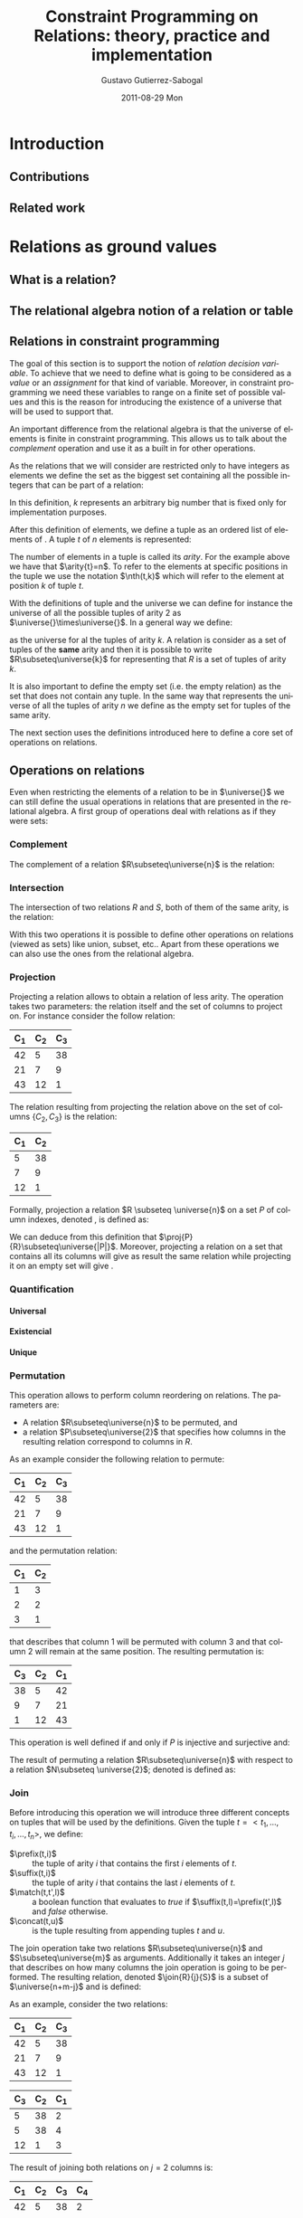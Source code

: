 #+TITLE:     Constraint Programming on Relations: theory, practice and implementation
#+AUTHOR:    Gustavo Gutierrez-Sabogal
#+EMAIL:     gustavo.ggutierrez@gmail.com
#+DATE:      2011-08-29 Mon
#+DESCRIPTION: 
#+KEYWORDS: 
#+LANGUAGE:  en
#+OPTIONS:   H:4 num:t toc:t \n:nil @:t ::t |:t ^:t -:t f:t *:t <:t
#+OPTIONS:   TeX:t LaTeX:nil skip:nil d:nil todo:t pri:nil tags:not-in-toc
#+INFOJS_OPT: view:nil toc:nil ltoc:t mouse:underline buttons:0 path:http://orgmode.org/org-info.js
#+EXPORT_SELECT_TAGS: export
#+EXPORT_EXCLUDE_TAGS: noexport
#+LINK_UP:   
#+LINK_HOME: 

#+LaTeX_CLASS: uclthesis
#+LATEX_HEADER: \usepackage{amsmath}
#+LATEX_HEADER: \usepackage{latexsym}
#+LATEX_HEADER: \usepackage{graphicx}
#+LaTeX_HEADER: \usepackage{minted}
#+LaTeX_HEADER: \usemintedstyle{emacs}
#+LaTeX_HEADER: \definecolor{codebg}{rgb}{0.95,0.95,0.95}
#+LaTeX_HEADER: \definecolor{codeframe}{rgb}{0.69,0.84,0.31}
#+LaTeX_HEADER: \renewcommand{\theFancyVerbLine}{\sffamily \textcolor[rgb]{0.5,0.5,1.0}{\scriptsize \oldstylenums{\arabic{FancyVerbLine}}}}
#+LATEX_HEADER: \usepackage{hyperref}
#+LATEX_HEADER: \newcommand{\universe}[1]{\ensuremath{\mathcal{U}_{#1}}}
#+LATEX_HEADER: \newcommand{\emptyrel}[1]{\ensuremath{\emptyset_{#1}}}
#+LATEX_HEADER: \newcommand{\tuple}[1]{\ensuremath{\langle t_{1},\ldots,t_{#1} \rangle}}
#+LATEX_HEADER: \newcommand{\arity}[1]{\ensuremath{arity(#1)}}
#+LATEX_HEADER: \newcommand{\compl}[1]{\ensuremath{\lnot #1}}
#+LATEX_HEADER: \newcommand{\inter}[2]{\ensuremath{#1\cap #2}}
#+LATEX_HEADER: \newcommand{\proj}[2]{\ensuremath{\underset{\scriptstyle #1}{\prod}(#2)}}
#+LATEX_HEADER: \newcommand{\perm}[2]{\ensuremath{\underset{\scriptstyle #2}{\sigma}(#1)}}
#+LATEX_HEADER: \newcommand{\join}[3]{\ensuremath{#1 \underset{\scriptstyle #2}{\Join} #3}}
#+LATEX_HEADER: \newcommand{\follow}[3]{\ensuremath{#1 \underbrace{\scriptstyle #2}_{\scriptstyle \/} #3}}
#+LATEX_HEADER: \newcommand{\followall}[3]{\ensuremath{#1 \underbrace{\scriptstyle #2}_{\scriptstyle \forall} #3}}
#+LATEX_HEADER: \newcommand{\glbo}{\ensuremath{\operatorname{glb}}}
#+LATEX_HEADER: \newcommand{\glb}[1]{\ensuremath{\glbo(#1)}}
#+LATEX_HEADER: \newcommand{\lubo}{\ensuremath{\operatorname{lub}}}
#+LATEX_HEADER: \newcommand{\lub}[1]{\ensuremath{\lubo(#1)}}
#+LATEX_HEADER: \newcommand{\unko}{\ensuremath{\operatorname{unk}}}
#+LATEX_HEADER: \newcommand{\unk}[1]{\ensuremath{\unko(#1)}}
#+LATEX_HEADER: \newcommand{\suffix}{\ensuremath{\operatorname{suffix}}}
#+LATEX_HEADER: \newcommand{\concat}{\ensuremath{\operatorname{concat}}}
#+LATEX_HEADER: \newcommand{\match}{\ensuremath{\operatorname{mathc}}}
#+LATEX_HEADER: \newcommand{\prefix}{\ensuremath{\operatorname{prefix}}}
#+LATEX_HEADER: \newcommand{\nth}{\ensuremath{\operatorname{nth}}}


* My own FAQ :noexport:
** Insert c++ source code
   Everything is ready for that, just add a block like:
   #+begin_src c++ :exports code
    x = str(y);
    class foo { foo(int x); };
    x = str(y)
    x = str(y)
    x = str(y)   
    x = str(y)
   #+end_src
  
** Verbatim text
   #+BEGIN_EXAMPLE
     $ mv gmp-4.3.2 gmp
     $ mv mpfr-2.4.2 mpfr
     $ mv mpc-0.8.1 mpc
   #+END_EXAMPLE

* TODO [0%] General things to be done 				   :noexport:
** TODO Create the converter to use Context instead of latex 
** TODO Improve latex definitions for the relation operations shortcuts 
** TODO Improve the definition of the tuple command in latex.
** TODO design the follow operator in tikz 
** TODO Change the mode from article to book when exporting the document
** TODO Fix the export to latex using uclthesis
   For now follow these instructions to export this document:
   - Try to export to late, it will fail saying that uclthesis is not defined
   - evaluate the contents of file:uclthesis.el
   - Try to export again, it should work this time
* Introduction
** Contributions
** Related work
* TODO [%] Relations as ground values :noexport:
** TODO explain that a relation is a set of tuples.
   For now it does not matter how tuples are considered or which kind
   of elements do they contain.
** TODO explain that there is a formal model behind relations: the relational algebra. :noexport:
** TODO explain that there are two ways of see a relation, as a set or by columns. :noexport:

* Relations as ground values
** What is a relation?
** The relational algebra notion of a relation or table
** Relations in constraint programming
   The goal of this section is to support the notion of /relation
   decision variable/. To achieve that we need to define what is going
   to be considered as a /value/ or an /assignment/ for that kind of
   variable. Moreover, in constraint programming we need these
   variables to range on a finite set of possible values and this is
   the reason for introducing the existence of a universe that will be
   used to support that.

   An important difference from the relational algebra is that the
   universe of elements is finite in constraint programming. This
   allows us to talk about the /complement/ operation and use it as a
   built in for other operations.

  
   As the relations that we will consider are restricted only to have
   integers as elements we define the set \universe{} as the biggest
   set containing all the possible integers that can be part of a
   relation:
   
   \begin{align*} 
   \universe{} = \{x : 0 \leq x \leq k \} 
   \end{align*}
   
   In this definition, $k$ represents an arbitrary big number that
   is fixed only for implementation purposes.
   
   After this definition of elements, we define a tuple as an
   ordered list of elements of \universe{}. A tuple $t$ of $n$
   elements is represented:
   
   \begin{align*} 
   t = \tuple{n}
   \end{align*}
  
   The number of elements in a tuple is called its /arity/. For the
   example above we have that $\arity{t}=n$. To refer to the elements
   at specific positions in the tuple we use the notation $\nth(t,k)$
   which will refer to the element at position $k$ of tuple $t$.
   
   With the definitions of tuple and the universe we can define for
   instance the universe of all the possible tuples of arity 2 as
   $\universe{}\times\universe{}$. In a general way we define:
   
   \begin{align*}
   \universe{k} = \underbrace{\universe{}\times\ldots\times\universe{}}_{k-times}
   \end{align*}
   
   as the universe for al the tuples of arity $k$. A relation is
   consider as a set of tuples of the *same* arity and then it is
   possible to write $R\subseteq\universe{k}$ for representing that
   $R$ is a set of tuples of arity $k$.
     
   It is also important to define the empty set (i.e. the empty
   relation) as the set that does not contain any tuple. In the same
   way that \universe{n} represents the universe of all the tuples of
   arity $n$ we define \emptyrel{n} as the empty set for tuples of the
   same arity.

   The next section uses the definitions introduced here to define a
   core set of operations on relations.

** Operations on relations
   Even when restricting the elements of a relation to be in
   $\universe{}$ we can still define the usual operations in relations
   that are presented in the relational algebra. A first group of
   operations deal with relations as if they were sets:

*** Complement
    The complement of a relation $R\subseteq\universe{n}$ is the relation: 
    
    \begin{align*}
    \compl{R} = \{t : t \in \universe{n} \land t \notin R\}
    \end{align*}
    
*** Intersection
    The intersection of two relations $R$ and $S$, both of them of
    the same arity, is the relation:
    
    \begin{align*}
    \inter{R}{S} = \{t : t \in R \land t \in S \}
    \end{align*}

    With this two operations it is possible to define other operations
    on relations (viewed as sets) like union, subset, etc.. Apart from
    these operations we can also use the ones from the relational
    algebra.
    
*** Projection
    Projecting a relation allows to obtain a relation of less
    arity. The operation takes two parameters: the relation itself and
    the set of columns to project on. For instance consider the follow
    relation:
     |-------+-------+-------|
     | C_{1} | C_{2} | C_{3} |
     |-------+-------+-------|
     |    42 |     5 |    38 |
     |    21 |     7 |     9 |
     |    43 |    12 |     1 |
     |-------+-------+-------|

    The relation resulting from projecting the relation above on the
    set of columns $\{C_{2},C_{3}\}$ is the relation:
    |-------+-------|
    | C_{1} | C_{2} |
    |-------+-------|
    |     5 |    38 |
    |     7 |     9 |
    |    12 |     1 |
    |-------+-------|

    Formally, projection a relation $R \subseteq \universe{n}$ on a
    set $P$ of column indexes, denoted  \proj{P}{R}, is defined as: 
    \begin{align*}
    \forall t \in R  \implies \exists t' \in \proj{P}{R}: \arity{t'}=|P|
    \land \forall i \in P : \nth(t',i) = \nth(t,i)
    \end{align*}

    We can deduce from this definition that
    $\proj{P}{R}\subseteq\universe{|P|}$. Moreover, projecting a
    relation on a set that contains all its columns will give as
    result the same relation while projecting it on an empty set will
    give \emptyrel{0}.
*** Quantification
**** Universal
**** Existencial
**** Unique
*** Permutation
    This operation allows to perform column reordering on
    relations. The parameters are:
    
    - A relation $R\subseteq\universe{n}$ to be permuted, and
    - a relation $P\subseteq\universe{2}$ that specifies how columns in
      the resulting relation correspond to columns in $R$.

    As an example consider the following relation to permute:
    |-------+-------+-------|
    | C_{1} | C_{2} | C_{3} |
    |-------+-------+-------|
    |    42 |     5 |    38 |
    |    21 |     7 |     9 |
    |    43 |    12 |     1 |
    |-------+-------+-------|

    and the permutation relation:
    |-------+-------|
    | C_{1} | C_{2} |
    |-------+-------|
    |     1 |     3 |
    |     2 |     2 |
    |     3 |     1 |
    |-------+-------|
    
    that describes that column 1 will be permuted with column 3 and
    that column 2 will remain at the same position. The resulting
    permutation is:
    |-------+-------+-------|
    | C_{3} | C_{2} | C_{1} |
    |-------+-------+-------|
    |    38 |     5 |    42 |
    |     9 |     7 |    21 |
    |     1 |    12 |    43 |
    |-------+-------+-------|

    This operation is well defined if and only if $P$ is injective and
    surjective and:

    \begin{align*}
    &\forall x, y : (x,y) \in P \implies x \in C(R) \land y \in C(R) \\
    &C(R)=\{1,\ldots,n\}
    \end{align*}
      
    The result of permuting a relation $R\subseteq\universe{n}$ with
    respect to a relation $N\subseteq \universe{2}$;  denoted
    \perm{R}{N} is defined as:
    
    \begin{align*}
    \forall t \in R  \implies \exists t' \in \perm{R}{N}: \forall i
    \in C(R) : \nth(t,i) = \nth(t',N(i))
    \end{align*}
    
*** TODO Join :noexport:
**** TODO [%] Define the following operations formally.
***** TODO Introduce the notion of Follow or division
    
*** Join
    
    Before introducing this operation we will introduce three
    different concepts on tuples that will be used by the definitions.
    Given the tuple $t=<t_1,\ldots,t_i,\ldots,t_n>$, we define:
    
    - $\prefix(t,i)$ :: the tuple of arity $i$ that contains the first
      $i$ elements of $t$.
    - $\suffix(t,i)$ :: the tuple of arity $i$ that contains the last $i$
      elements of $t$.
    - $\match(t,t',l)$ :: a boolean function that evaluates to /true/ if
      $\suffix(t,l)=\prefix(t',l)$ and /false/ otherwise.
    - $\concat(t,u)$ :: is the tuple resulting from appending tuples $t$
      and $u$.

    The join operation take two relations $R\subseteq\universe{n}$ and
    $S\subseteq\universe{m}$ as arguments. Additionally it takes an
    integer $j$ that describes on how many columns the join operation is
    going to be performed. The resulting relation, denoted $\join{R}{j}{S}$
    is a subset of $\universe{n+m-j}$ and is defined:
    
    \begin{align*}
    \forall r \in R \forall s \in S : match(r,s,j) \implies
    \concat(r,\suffix(s,m-j)) \in  \join{R}{j}{S}
    \end{align*}
    
    As an example, consider the two relations:
    |-------+-------+-------|
    | C_{1} | C_{2} | C_{3} |
    |-------+-------+-------|
    |    42 |     5 |    38 |
    |    21 |     7 |     9 |
    |    43 |    12 |     1 |
    |-------+-------+-------|
    
    |-------+-------+-------|
    | C_{3} | C_{2} | C_{1} |
    |-------+-------+-------|
    |     5 |    38 |     2 |
    |     5 |    38 |     4 |
    |    12 |     1 |     3 |
    |-------+-------+-------|

    The result of joining both relations on $j=2$ columns is:
    
    |-------+-------+-------+-------|
    | C_{1} | C_{2} | C_{3} | C_{4} |
    |-------+-------+-------+-------|
    |    42 |     5 |    38 |     2 |
    |    42 |     5 |    38 |     4 |
    |    43 |    12 |     1 |     3 |
    |-------+-------+-------+-------|

    An special case of the join operation is when $j=0$. From the
    definition, $match(t,u,0)$ will evaluate to /true/ always. In this
    case every possible combination of tuples will be part of the result
    and therefore it represents the cartesian product of the two
    relations.

    \begin{align*}
    R \times S = \join{R}{0}{S}
    \end{align*}
    
*** Summarizing (notion of cardinality)
* Relations as decision variables
   They represent a relation out of a possible sets of relations.
** Domain definition
*** What it really is in the mathematical sense
**** Lattice and power set definitions
***** Minimal and maximal elements
***** Operations that increase information in the lattice
*** How does is it approximated
*** How does is it implemented
** Kernel constraints
   Thes constraints define the basic prunning operations that can be
   performed on the decision variables. These operations must interact
   directly with the domain representation taking into account several
   aspects:
   
   - They must perform within a reasonable time complexity. As all the
     the constraint will rely on these operations for prunning, their
     time complexity plays a very important role.
   - The representation can only be updated in a way that can be
     recorded by the representation. They cannot offer prunning levels
     that cannot be represented by affecting the domain
     representation.

     Actually, the proposeddomain representation has a direct
     implication in the consistency level that can be achieved by any
     constraint on the decision variables in this system. Because we
     approximate the domain of a variable by two bounds, the only way
     of modifying the domain is by modifying them. For this reason no
     constraint can perform a prunning stronger than *bound
     consistency*.

     The basic prunning operations are:
     - Contracting the domain by removing information from the /upper
       bound/. This operation allows to reduce the domain by reducing
       the possible relations that can be represented in the
       domain. It is straight forward to see that this operation is
       monotonic: it always leads to an smaller domain.
       \begin{align*}
       \operatorname{exclude}(X,G) \equiv \forall t: t \in G \implies t \notin \lub{X}
       \end{align*}

     - Restricting the set of represented relations by including
       information in the /lower bound/. This operation will reduce the
       domain by augmenting the information known for the relations.
       \begin{align*}
       \operatorname{include}(X,G)\equiv \forall t: t\in G \implies t \in \glb{X}
       \end{align*}
       
** Domain information
   Apart from modfying the domain, we also define operations to query
   it. This operations will be used by the constraints to decide if
   prunning of the domain can be performed. It is also an strong
   requirement for this operations to have a reasonable time
   complexity as they are, in practice, more used than the
   modification operations described above.

   There are at least two different aspects of a domain representation
   that we are interested in query: the relations it represents and
   their cardinalities. The query operations related with the
   cardinality are:

   The *minimum cardinality* of all the represented relations. This
   information carresponds to the cardinality of the relation
   representing the lower bound:
  
   \begin{align*}
   \operatorname{cardMin}(X) = \operatorname{card}(\glb{X}) 
   \end{align*}
   
   The reason for this is that the lower bound represents the maximum
   relation that is known in the domain representation. Because this
   is the minimal of the lattice then there is no other known relation
   with less elements.

   In the same way, the *maximum cardinality* of the relations
   represented corresponds to the cardinality of the relation
   representing the upper bound.

   \begin{align*}
   \operatorname{cardMax}(X) = \operatorname{card}(\lub{X}) 
   \end{align*}
   
   The justification for this is analog to the one presented above:
   there is no relation in the domain that can be possible bigger than
   the upper bound. Therfore, the cardinality of the upper bound is
   the maximum possible cardinality of any relation in the domain.

   In addition to query the maximum and minimum cardinalities of the
   relations in a domain it is also useful to have mechanisms to query
   the relations itself. For this we define the operations /known/ and
   /possible/:

   \begin{align*}
   &\operatorname{known(X)} = \glb{X} \\
   &\operatorname{possible(X)} = \lub{X}
   \end{align*}

* Constraints on relation decision variables
** TODO Sets-like constraints :noexport:
*** TODO We are still missing other constraints like the ones in  file:../../cprel/prop/equality.cpp it should be possible to express them in terms of the others
*** These operations are defined in the code at file:../../cprel/prop/and.cpp
** Sets-like constraints
*** Complement
    This is a constraint on two relations $A$ and $B$ of the same
    arity and enforces the property that $A\equiv \compl{B}$.

  
*** Intersection
    
    This is a constraint on three relation decision variables of the
    same arity. It constraints $C$ to be the result of intersecting
    $A$ and $B$:

    \begin{align*}
    A& \cap B \equiv C \\
    A&\subseteq\universe{n}, B\subseteq\universe{n}, C\subseteq\universe{n}
    \end{align*}

    Table \ref{tab:derived-set-constraints} presents a
    list of other operations that we can get from complement and
    intersection.

    #+CAPTION: Derived constraints from complement and intersection.
    #+LABEL:   tab:derived-set-constraints
    |--------------------------------+-----------------------------------------|
    | Constraint                     | Equivalent                              |
    |--------------------------------+-----------------------------------------|
    | $A\cup B\equiv C$              | $\compl{A}\cap\compl{B}\equiv\compl{C}$ |
    | $A\subseteq B$                 | $A\cap\compl{B}\equiv\emptyrel{}$       |
    | $\operatorname{disjoint}(A,B)$ | $A\cap B\equiv\emptyrel{}$              |
    | $A\implies B\equiv C$          | $A\cap\compl{B}\equiv\compl{C}$         |
    |--------------------------------+-----------------------------------------|



** Relation-like constraints
*** TODO [0%] Projection 					   :noexport:
**** TODO Complete the explanation for the pruning of A in this constraint.
**** TODO Explain that the constraint takes a number of columns on the right part and not a set with column indices
*** Projection

   This constraints enforces that a relation decision variable
   $B\subseteq\universe{m}$ is the result of projecting another
   decision variable $A\subseteq\universe{n}$ on the set of column
   indices $P$. It is written:
   
   \begin{align*}
   \proj{P}{A} \equiv B
   \end{align*}

   For this constraint to be well defined we required:
   - $m=|P|$: preserves the requirements of the /join
		operation/ on relations.
   - $\forall x \in P : 1 \leq x \leq n$: ensures
	that $P$ only contains valid column indices.

     
   The pruning that this constraint is going to perform on both
   variables can be defined by the following propagation rules:
   - Pruning $A$: :: The fact that $n\geq m$ makes the pruning that
		     can be performed on $A$ weaker than the pruning
		     done for the other direction of the
		     constraint.
     - Consider tuples $\{a_0,a_1\}\subseteq \unk{A}$
       and $b\in \glb{B}$.
     - $\proj{P}{\{a_0,a_1\}}=\{b\}$ means that both $a_0$ and $a_1$
       can be valid supports for $b$. However this does not represents enough
       information to deduce that one or the other must be included
       in $A$. this decision can be taken only when we know that the
       support is unique.
     - If for some reason, all but one of the supports of $b$ become
       no longer part of the variable we need to include the
       remaining one in order to keep the constraint consistent.
     - Finally new bounds for $A$ are:
       - $\lub{B}\times\universe{n-p} \supseteq A$
       - $A \subseteq Uq\cap(\universe{n-p}\times\glb{B})$, where
	 $Uq$ represents the unique quantification of the elements in
	 the upper bound of $A$. This is, $Uq = (\exists!_{\{p+1,\ldots,n\}}\lub{A})\cap\lub{A}$

   - Pruning $B$: :: In this case it is enough to apply the
		     projection operation on both the lower and upper
		     bounds of $A$ to find the new bounds:
     - $B \subseteq \proj{P}{\glb{A}}$
     - $\proj{P}{\lub{A}} \supseteq B$
   
*** Permutation
*** Join
*** TODO [%] Follow :noexport:
**** TODO Write on the disadvantages of the implementation of this constraint in the well known case
**** TODO Elaborate on the notion of division in relational algebra and the correspondence to Follow
*** Follow
    \begin{align*}
    \follow{A}{f}{B}\equiv C
    \end{align*}
   
*** TODO [%] FollowAll :noexport:
**** TODO Explain why the FollowAll constraint can be expressed in terms of Follow
*** FollowAll
    \begin{align*}
    \followall{A}{f}{B}\equiv C
    \end{align*}

    This constraint is equivalent to:

    \begin{align*}
    \follow{A}{f}{\compl{B}}\equiv \compl{C}
    \end{align*}

**** TODO The following tables are work in progress and can be even incorrect

     |--------+--------+---------+--------+---------|
     | \vdots | \vdots | y_1     | \ldots | z_1     |
     | \vdots | \vdots | y_2     | \ldots | z_2     |
     | w      | x      | \vdots  | \ldots | \vdots  |
     | \vdots | \vdots | y_{n-1} | \ldots | z_{n-1} |
     | \vdots | \vdots | y_n     | \ldots | z_n     |
     |--------+--------+---------+--------+---------|

     followed by $|\{y_1,\ldots,z_1\}|$
     |---------+--------+---------+--------+--------|
     | y_0     | \ldots | z_0     | \vdots | \vdots |
     | y_1     | \ldots | z_1     | \vdots | \vdots |
     | y_2     | \ldots | z_2     | \vdots | \vdots |
     | \vdots  | \ldots | \vdots  | a      | b      |
     | y_{n-1} | \ldots | z_{n-1} | \vdots | \vdots |
     | y_n     | \ldots | z_n     | \vdots | \vdots |
     |---------+--------+---------+--------+--------|

*** FAAA
*** Summarize
* Relation with other decision variables
** TODO [%] Set decision variables :noexport:
*** TODO Mention channel constraint between a relation variable and an array of set vars
*** TODO Is it possible to say something about the cardinality here?
** Set decision variables
  From a mathematical point of view we can appreciate some
  similarities between relations and sets. For this reason is not
  surprising that also the decision variables share basically the same
  aspects.
  - A relation is a set of tuples. If we consider that a tuple can
    have any arity and therefor in particular one we can see that a
    relation of arity one is the same as a set. This applies to both,
    constant relations and decision variables. This similarity is
    exploited in the system by providing a channel constraint between
    a set and a relation decision variable.
  - Projecting a relation on one of its columns will give as result a
    set. This is an straight forward statement from the definition of
    the projection operation where its result will be a relation with
    the arity being equal to the cardinality of the set of column
    indices. There is no special constraint that exploits this
    similarity because this can be handled by the constraint mentioned
    in the item above.
** Integer decision variables
** Boolean variables
* Domain representation
** Which properties do we expect from the domain representation
*** Time complexity
**** Read operations happen often than write operations
*** Space complexty
*** A first approach, extentional
*** Binary decision diagrams to represent the domain
**** They have been used for complete domain representation of set decision variables.
* TODO [%] System implementation
** TODO Propagators to be done
*** TODO Cardinality
**** Summarize
     This constraint was proposed by Yves and takes as arguments two
     relation variables $A\subseteq\universe{k+m+n}$ and
     $C\subseteq\universe{k+n}$; an integer $n$ and one ground
     relation $B\subseteq\universe{3m}$.
     
     #+ATTR_LaTeX:  align=|p{3cm}|p{3cm}|p{3cm}|
     |----------------------------------------+----------------------------------------+-----------------------------------------------|
     | $\overbrace{\ldots,\ldots,\ldots}^{k}$ | $\overbrace{\ldots,\ldots,\ldots}^{n}$ | $\overbrace{\ldots,\ldots,\ldots}^{m}$        |
     |----------------------------------------+----------------------------------------+-----------------------------------------------|
     | group by ( one of these appear in $C$) | Columns we do not care about           | columns that will be grouped by the operation |
     |----------------------------------------+----------------------------------------+-----------------------------------------------|

     When looking at a relation as a table, this operation identifies three consecutive parts in it:
     - /Group by/ crieria :: This part contains $k$ columns of the
          relation. In this part the operator will identify the tuples
          that match the /group by/ criteria. This crieria will appear
          in the form of one tuple in the result of the operation.
     - /No care/ columns :: This correspons to columns that will be
          ignored by the operator. This part will not be part of any
          tuple in $C$. Columns of this part are located just after
          the columns of the first part.
     - /Group operation/ :: This is he part of the relation that will
          be processed with the ground relation $B$. For every group
          in the irst part of the relation, $B$ will return the
          operation on all the members of the group.

*** TODO Build system
**** TODO Fix gecode building with no Qt
     When gecode is built by the cmake script and QT is not present in
     the system there are missing symbols when trying to build the
     contribution. The cause is that some of the examples make use of
     gist without using any conditional compilation. The soluion
     should be as simple as wrap that code in GECODE_HAS_GIST ifdef.
* System's implementation
** An overview of the implementation of the system
*** Project website
    The implementation of the constraint system is available
    online. The documentation along with instructions on how to build
    it are available at: http://ggutierrez.github.com/cprelmaster/ and
    the development site where bugs can be submitted is:
    https://github.com/ggutierrez/cprelmaster.
**** Setup instructions
***** Supported operating systems
***** Requirements
***** Building
***** Installation
      
** Libraries used to implement it
*** Gecode
**** Variable specification
**** Complexity of the propagators
     In this case Gecode presents an advantage as its state of the art
     implementation of the propagation engine makes a more efficient
     use of the resources.
*** TODO CUDD :noexport:
**** TODO Complete with other ground relations that are implemented by CUDD and that we use directly. 
*** CUDD
    This is the library that we use to support the implementation of
    the domain representation of the constraint system. [[http://vlsi.colorado.edu/~fabio/CUDD/][CUDD]] presents
    several strong points that we take advantage of.

    - Provides support for implementing the domain representation
    - It has several advantages over the use of other libraries. For
      instance it provides a real implementation of complemented
      edges. Other libraries just implement ADDs and they do not
      provide the same time complexities guaranties.
    - Its use causes some interference with the parallel search
      architecture provided by Gecode. To maximize the possible
      sharing a /manager/ is used to store several /BDDs/ then what
      will happen if several threads try to access the same variable
      representation?.
    - It already provides some constant bdd representation for
      different constant relations. We do a direct use of them.
      - $R(x,y) = \{(x,y) : x = y\}$
      - $R(x,y) = \{(x,y) : x > y\}$
      - Others....

*** Other /BDD/ libraries
**** Buddy
     The [[http://buddy.sourceforge.net/manual/main.html][Buddy]] library.
**** JINC
     The [[http://jossowski.de/projects/jinc/jinc.html][JINC]] library.
     
     - Support for multithreading
     - Modern object oriented design

** Relation encoding on /BDDs/
*** TODO Implementation parameters :noexport:
    - $k$ as presented to define tha universe is represented in terms
      of $bbv$: file:../../bdddomain/manager.hh::23
    - Additionaly, we use $ba$ to represent the maximum arity that is
      handled at the BDD representation level. This is done at
      file:../../bdddomain/manager.hh::31
    - It is important to choose $bbv$ to use the same number of bits
      as an integer in gecode. This is to allow channel constraints to
      not cause overflows.
*** TODO Impact of the parameters
*** TODO Allow this parameters to be choosen at building time
** Simple program using relation constraints
* Study case: the package installability problem
** Constraint model
** Variables
** Constraints
** Search heuristics
** Benchmarks
** Other approaches that solve the problem
* Study case: music composition 
* PIP infrastructure
** Model and interaction among components
** Implementation
*** TODO [%] Parser implementation :noexport:
**** TODO Bison %code directive
     When I tried to build the parser in Mac OSX the %code directive
     is not supported by the bison version shipped with mac. This
     directive is needed in Linux because otherwise the code included
     by it wont be present at the right place in the generated file.

     As a workaround in mac we can use the a normal prologue section:
     %{ %}
*** A parser from CUDF to KCUDF
*** TODO [%] libkcudf implementation :noexport:
**** TODO cmake file is out of date with my knowledge of cmake
**** TODO drop the support for universal binaries and provide only support for gcc generic options
**** TODO remove the use of std::list where possible
*** Kernel-CUDF language
    The goal is to have something that is solver friendly in the sense
    that it can be easily parsed by it.
**** Language definition
**** Tools
     It consists of several components that interact together:
     - Translator: :: takes CUDF as an input and provides a KCUDF
                      representation of it.
     - Reducer: :: given a KCUDF specification this process tries to
                   find all the components of it that must participate
                   in the solving process.

* Experiments
** TODO [%] Implementation
*** TODO segmentation fault when iterating on the files of a directory
    This is produced on mac when using filesystem3 and the custom
    compiled gcc. Apple's gcc works fine.

    - work around :: The problem seems o be some linker path. If boost
                     is linked statically the problem disappear.

*** TODO more information from the reducer is needed.
    We need to know how many relations the reducer was able to drop
    because they were not needed. Also think about other useful
    information that can complement this.
*** TODO instance roblems
    There is a problem wih the instance:

    |------------+---+---+---+---------|
    | libnss3-1d | 0 | 0 | 0 | 1.1e-05 |
    |------------+---+---+---+---------|
    
    That is the result that is returned by *load* on the non reduced
    kcudf.

** Benchmarks for PIP
   The set of benchmarks used in these experiments were taken from
   users machines and randomly generated problems. There are several
   set of benchmarks present:
   |---------------+---------------|
   | Benchmark set | Instance name |
   |---------------+---------------|
   | 9orless       |               |
   | 10orplus      |               |
   | caixa         |               |
   | rand.biglist  |               |
   | rand.newlist  |               |
   | rand.smallist |               |
   |---------------+---------------|
   

** Size of the relations in the package installability problem

   - General statistics that show how the tools perform on several
     instances.

     This first group of statistics measures the time for the parser,
     translator and reducer functions of the library. The column
     /State/ presents the output of the reducer. The following
     convenions are used:
     - ND\_SRCH :: The problem in he output needs the solver. When this
                  is the case, no information is present in the
                  column.
     - NO\_SOL :: The reducer /deduced/ hat the problem does no have
                  solution.
     - SOLVED :: The reducer as able o solve the problem and the
                 solver does not need to be run.

		 
     - <2011-09-09 Fri>       
       |------------------------------------+---------+-----------+---------+---------|
       | Instance name                      |   Parse | Translate |  Reduce | State   |
       |------------------------------------+---------+-----------+---------+---------|
       | codebreaker                        | 7.53151 |   17.1597 | 8.94164 |         |
       | dwww                               | 7.53606 |   17.1671 | 9.19521 |         |
       | epiphany-browser                   | 7.54502 |   17.2429 |  9.1394 |         |
       | evolution-dev                      | 7.53558 |   17.2166 | 9.20169 |         |
       | gnochm                             | 7.52841 |   17.2361 | 9.15517 |         |
       | gnome-panel-data                   | 7.52902 |   17.3122 | 9.16844 |         |
       | guake                              | 7.52074 |   17.2945 | 8.87171 |         |
       | hal-cups-utils                     | 7.53777 |   17.3212 | 9.11696 |         |
       | idle                               | 7.51897 |   17.2844 | 9.18476 |         |
       | kdebase-bin                        | 7.54534 |    17.286 | 9.25091 |         |
       | konq-plugins                       | 7.59574 |    17.384 | 9.23175 |         |
       | libbsd-resource-perl               | 7.51107 |   17.2554 | 9.20956 |         |
       | libcatalyst-perl                   | 7.52771 |   17.2184 | 9.19588 |         |
       | libcurses-perl                     | 7.55242 |   17.6866 | 9.34863 |         |
       | libcyrus-imap-perl22               | 7.54435 |   17.4218 | 9.11563 |         |
       | libdbd-pg-perl                     | 7.58858 |   17.2199 | 9.27803 |         |
       | libhtml-parser-perl                | 7.51887 |   17.2284 | 9.22885 |         |
       | libmail-spf-perl                   | 7.52374 |   17.3396 | 9.36031 |         |
       | libnkf-perl                        | 7.55381 |   17.2551 | 9.10224 |         |
       | libnspr4-dev                       | 7.54409 |   17.2531 | 9.27164 |         |
       | libnss3-1d                         | 7.41931 |    17.001 | 9.15781 |         |
       | libpango-perl                      | 7.51323 |   17.2185 | 9.05561 |         |
       | libpoe-perl                        | 7.44377 |   17.0048 |  9.1203 |         |
       | libtemplate-provider-encoding-perl | 7.39022 |   17.0572 | 9.11853 |         |
       | lirc                               | 7.40536 |   17.1422 | 9.01403 |         |
       | mercurial-common                   | 7.48508 |   17.2525 | 9.21871 |         |
       | monodevelop-nunit                  | 7.42696 |   17.1925 | 9.23653 |         |
       | openoffice.org-l10n-da             | 7.44748 |   17.2435 | 9.21474 |         |
       | openoffice.org-l10n-nl             |  7.5055 |   17.3365 | 9.20036 |         |
       | pidgin-plugin-pack                 | 7.47945 |   17.2283 | 8.92911 |         |
       | pybackpack                         | 7.36421 |   17.1811 |  9.1957 |         |
       | python-cairo                       | 7.44435 |   17.1734 | 9.52386 |         |
       | python-hippocanvas                 | 7.50576 |   17.5549 | 9.25899 |         |
       | sonata                             | 7.41302 |   17.1508 | 9.24633 |         |
       | synaptic                           | 7.38547 |   17.5469 | 9.46012 |         |
       | system-config-printer              | 7.51224 |   17.4152 | 9.10394 |         |
       | texlive-generic-recommended        | 7.37659 |   17.4146 | 9.30122 |         |
       | txt2html                           | 7.47997 |   17.5543 | 9.33384 |         |
       | unattended-upgrades                | 7.53027 |   17.4068 | 9.18918 |         |
       | xvfb                               | 7.43632 |   17.3677 | 9.32164 |         |
       | rand03b0b5                         | 5.34267 |   22.6947 | 2.95711 | NO\_SOL |
       | rand1958fb                         | 5.35521 |    22.638 | 2.99035 | NO\_SOL |
       | rand2fa1f8                         | 5.32974 |   22.5397 | 2.75237 | NO\_SOL |
       | rand35afbf                         | 5.31484 |   22.5161 | 2.98101 | NO\_SOL |
       | rand396cf8                         | 5.30638 |   22.5853 | 2.98956 | NO\_SOL |
       | rand49e642                         | 5.43813 |   22.7286 | 2.98577 | NO\_SOL |
       | rand56b853                         | 5.32315 |   22.6248 | 2.98875 | NO\_SOL |
       | rand59f7dd                         | 5.32181 |   22.5908 | 2.98521 | NO\_SOL |
       | rand601ba8                         | 5.31271 |   22.5535 | 2.99042 | NO\_SOL |
       | rand682c92                         | 5.31532 |   22.5385 |  2.8286 | NO\_SOL |
       | rand6c4744                         | 5.29927 |   22.4669 | 2.96123 | NO\_SOL |
       | rand6f4585                         | 5.31223 |   22.4333 |  2.9844 | NO\_SOL |
       | rand7e9372                         | 5.29903 |   22.4325 | 2.98785 | NO\_SOL |
       | rand88811a                         | 5.32401 |   22.6084 | 2.98943 | NO\_SOL |
       | rand936b0d                         | 5.32126 |    22.431 | 2.99247 | NO\_SOL |
       | rand9e35f0                         | 5.32822 |   22.5518 | 3.64427 |         |
       | randa13f2d                         | 5.36954 |   22.7315 | 3.69437 |         |
       |------------------------------------+---------+-----------+---------+---------|
      
      
     - <2011-09-02 Fri>
       |-----------------------------+-------------+-----------------+--------------|
       | Problem                     | Parsing (s) | Translating (s) | Reducing (s) |
       |-----------------------------+-------------+-----------------+--------------|
       | codebreaker.cudf            |     7.47771 |          9.2886 |      3.38545 |
       | dpkg-dev.cudf               |     7.44725 |         9.29764 |      3.47013 |
       | fcron.cudf                  |     7.48727 |         9.40373 |       3.4305 |
       | libgnokii4.cudf             |     7.52728 |         9.42241 |       3.4593 |
       | libnss3-1d.cudf             |     7.49822 |         9.35437 |      3.49358 |
       | mercurial-common.cudf       |     7.49112 |         9.49861 |      3.48125 |
       | mono-gac.cudf               |     7.65299 |         9.38672 |      3.57372 |
       | openoffice.org-l10n-da.cudf |     7.59518 |         9.48585 |      3.54366 |
       | tasque.cudf                 |     7.57444 |         9.44606 |      3.52883 |
       | unattended-upgrades.cudf    |     7.61505 |         9.51398 |      3.51486 |
       |-----------------------------+-------------+-----------------+--------------|
    
   - Translation specific statistics
     |-----------------------------+----------------+-----------------|
     | Problem                     | Installed Pkgs | Consistent Pkgs |
     |-----------------------------+----------------+-----------------|
     | codebreaker.cudf            |           2961 |            2896 |
     | dpkg-dev.cudf               |           2960 |            2896 |
     | fcron.cudf                  |           2961 |            2896 |
     | libgnokii4.cudf             |           2960 |            2896 |
     | libnss3-1d.cudf             |           2960 |            2896 |
     | mercurial-common.cudf       |           2960 |            2896 |
     | mono-gac.cudf               |           2960 |            2896 |
     | openoffice.org-l10n-da.cudf |           2960 |            2896 |
     | tasque.cudf                 |           2960 |            2896 |
     | unattended-upgrades.cudf    |           2960 |            2896 |
     |-----------------------------+----------------+-----------------|
   
   - Reducer specific statistics

   - Times to load the relations from kcudf packages to ground relations

     - The following times are taken on normal instances, as they are
       output by the translator.
       
       - <2011-09-09 Fri>
         |----------------------+--------------+-----------+----------+----------|
         | Instance name        | Dependencies | Conflicts | Provides | Load (s) |
         |----------------------+--------------+-----------+----------+----------|
         | ark                  |       404070 |     91830 |   116849 |  61.0731 |
         | codebreaker          |       404070 |     91830 |   116849 |  58.7977 |
         | dpkg-dev             |       404070 |     91830 |   116849 |  59.4491 |
         | dwww                 |       404070 |     91830 |   116849 |  60.0817 |
         | epiphany-browser     |       404070 |     91830 |   116849 |  59.2349 |
         | evolution-dev        |       404070 |     91830 |   116849 |   58.538 |
         | gnochm               |       404070 |     91830 |   116849 |  58.7689 |
         | gnome-panel-data     |       404070 |     91830 |   116849 |   58.955 |
         | guake                |       404070 |     91830 |   116849 |  58.6447 |
         | hal-cups-utils       |       404070 |     91830 |   116849 |  58.7232 |
         | idle                 |       404070 |     91830 |   116849 |  59.0856 |
         | kbd                  |       404070 |     91830 |   116849 |   58.756 |
         | kdebase-bin          |       404070 |     91830 |   116849 |  59.1321 |
         | konq-plugins         |       404070 |     91830 |   116849 |  59.0516 |
         | libbsd-resource-perl |       404070 |     91830 |   116849 |  59.3166 |
         | libcatalyst-perl     |       404070 |     91830 |   116849 |  66.1356 |
         | libcurses-perl       |       404070 |     91830 |   116849 |  65.1467 |
         | libcyrus-imap-perl22 |       404070 |     91830 |   116849 |  65.2596 |
         | libdbd-pg-perl       |       404070 |     91830 |   116849 |  62.6958 |
         | libhtml-parser-perl  |       404070 |     91830 |   116849 |  62.6192 |
         | libmail-spf-perl     |       404070 |     91830 |   116849 |  67.3246 |
         | libnkf-perl          |       404070 |     91830 |   116849 |  65.2831 |
         | libnspr4-dev         |       404070 |     91830 |   116849 |  62.3625 |
         |----------------------+--------------+-----------+----------+----------|
        
     - The following times were taken *on reduced instances*. This means,
       he instances produced by the reducer.
       
       An interesting aspect of this test is that it uses the same bdd
       manager for all the instances. This is, no new manager is
       creaed between two different instances. Even more interesting
       is the fact that the memmory used during all the run of the
       program never goes more than 80 megabytes.

       During these tests no tunning o the bdd manager is done. It
       uses the same configuration that comes by default in CUDD.

       - <2011-09-09 Fri>
         |----------------------+--------------+-----------+----------+----------|
         | Instance name        | Dependencies | Conflicts | Provides | Load (s) |
         |----------------------+--------------+-----------+----------+----------|
         | ark                  |       123014 |     18972 |    47665 |   16.777 |
         | codebreaker          |       104449 |     17820 |    44972 |  14.9274 |
         | dpkg-dev             |       122857 |     18950 |    47602 |  16.9693 |
         | dwww                 |       123071 |     18978 |    47680 |  16.9846 |
         | epiphany-browser     |       122937 |     18946 |    47631 |  16.9889 |
         | evolution-dev        |       123179 |     19008 |    47733 |  17.0116 |
         | gnochm               |       122097 |     18966 |    47652 |  16.8054 |
         | gnome-panel-data     |       123014 |     18972 |    47665 |  17.0823 |
         | guake                |        97152 |     17554 |    44132 |  14.2352 |
         | hal-cups-utils       |       109045 |     17934 |    45199 |  15.5774 |
         | idle                 |       123026 |     18974 |    47669 |   17.209 |
         | kbd                  |       123012 |     18970 |    47662 |  16.9377 |
         | kdebase-bin          |       123005 |     18972 |    47665 |  17.1071 |
         | konq-plugins         |       123015 |     18972 |    47665 |  17.0862 |
         | libbsd-resource-perl |       123016 |     18972 |    47665 |  17.2277 |
         | libcatalyst-perl     |       123467 |     19046 |    47825 |   17.358 |
         | libcurses-perl       |       123030 |     18974 |    47669 |  17.1605 |
         | libcyrus-imap-perl22 |       108357 |     17812 |    44919 |  15.5239 |
         | libdbd-pg-perl       |       123015 |     18972 |    47665 |  17.1469 |
         | libhtml-parser-perl  |       122995 |     18972 |    47665 |  17.1752 |
         | libmail-spf-perl     |       121860 |     18828 |    47276 |  16.9846 |
         | libnkf-perl          |       109244 |     17876 |    45100 |  15.5976 |
         | libnspr4-dev         |       123038 |     18984 |    47677 |  17.1984 |
         |----------------------+--------------+-----------+----------+----------|


   Experiments were taken in:
   #+BEGIN_EXAMPLE
   Darwin snyders.info.ucl.ac.be 10.8.0 Darwin Kernel Version 10.8.0. 
   root:xnu-1504.15.3~1/RELEASE_I386 i386
   #+END_EXAMPLE



